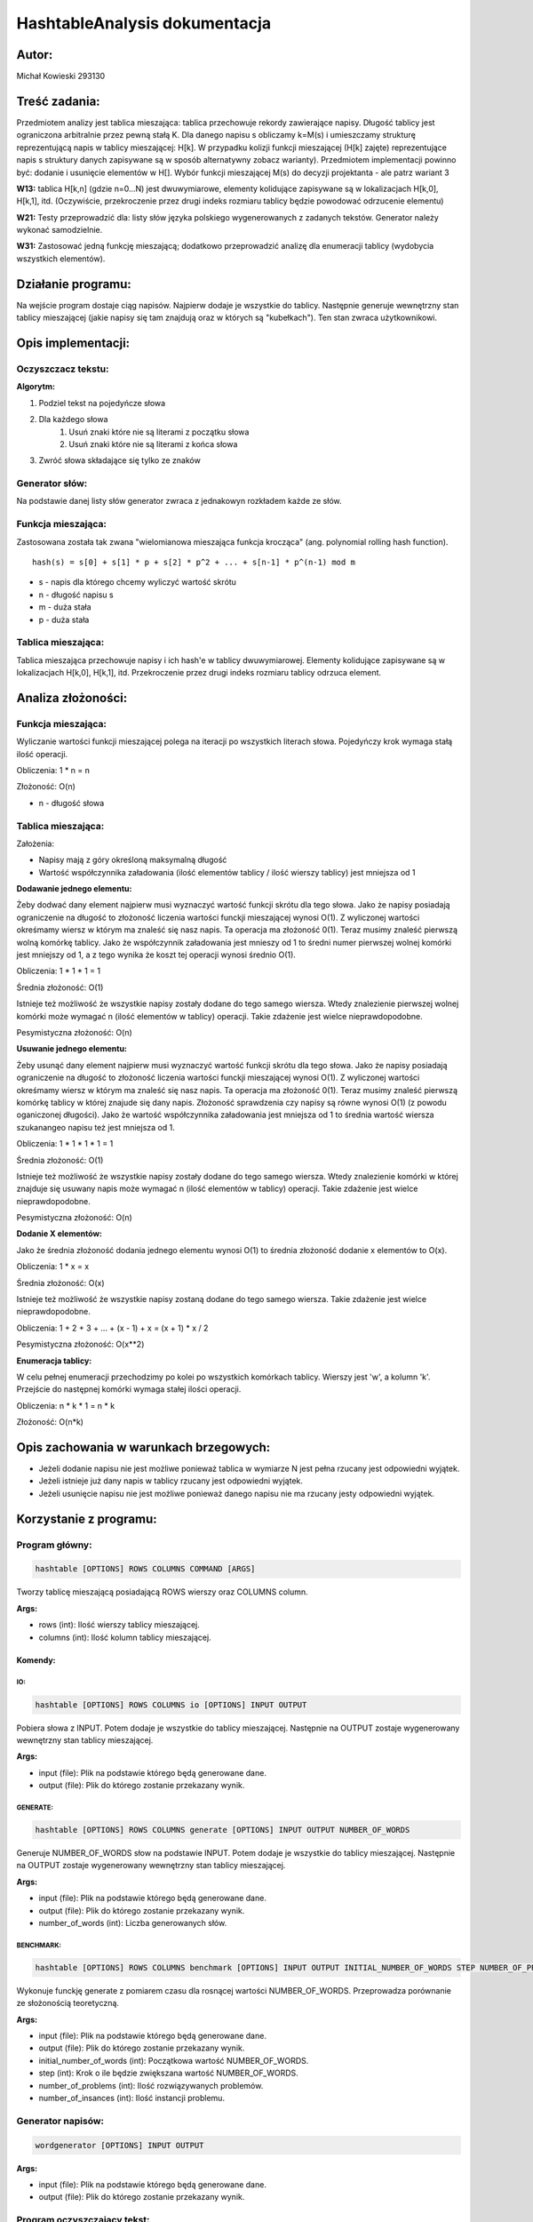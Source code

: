 .. HashtableAnalysis documentation master file, created by
   sphinx-quickstart on Sun Nov 10 19:48:15 2019.
   You can adapt this file completely to your liking, but it should at least
   contain the root `toctree` directive.

HashtableAnalysis dokumentacja
=============================================

******
Autor:
******
Michał Kowieski 293130

**************
Treść zadania:
**************
Przedmiotem analizy jest tablica mieszająca: tablica przechowuje rekordy zawierające napisy. Długość
tablicy jest ograniczona arbitralnie przez pewną stałą K. Dla danego napisu s obliczamy k=M(s) i
umieszczamy strukturę reprezentującą napis w tablicy mieszającej: H[k]. W przypadku kolizji funkcji
mieszającej (H[k] zajęte) reprezentujące napis s struktury danych zapisywane są w sposób
alternatywny zobacz warianty). Przedmiotem implementacji powinno być: dodanie i usunięcie
elementów w H[]. Wybór funkcji mieszającej M(s) do decyzji projektanta - ale patrz wariant 3


**W13:**
tablica H[k,n] (gdzie n=0...N) jest dwuwymiarowe, elementy kolidujące zapisywane są w lokalizacjach H[k,0], H[k,1], itd. (Oczywiście, przekroczenie przez drugi indeks rozmiaru tablicy będzie powodować odrzucenie elementu)

**W21:**
Testy przeprowadzić dla: listy słów języka polskiego wygenerowanych z zadanych tekstów. Generator należy wykonać samodzielnie.

**W31:**
Zastosować jedną funkcję mieszającą; dodatkowo przeprowadzić analizę dla enumeracji tablicy (wydobycia wszystkich elementów).

*******************
Działanie programu:
*******************

Na wejście program dostaje ciąg napisów. Najpierw dodaje je wszystkie do tablicy. Następnie generuje wewnętrzny stan tablicy mieszającej (jakie napisy się tam znajdują oraz w których są "kubełkach"). Ten stan zwraca użytkownikowi.


**************************
Opis implementacji:
**************************

###################
Oczyszczacz tekstu:
###################
**Algorytm:**

1. Podziel tekst na pojedyńcze słowa
2. Dla każdego słowa
    1. Usuń znaki które nie są literami z początku słowa
    2. Usuń znaki które nie są literami z końca słowa
3. Zwróć słowa składające się tylko ze znaków

###############
Generator słów:
###############
Na podstawie danej listy słów generator zwraca z jednakowyn rozkładem
każde ze słów.

###################
Funkcja mieszająca:
###################
Zastosowana została tak zwana "wielomianowa mieszająca funkcja krocząca" (ang. polynomial rolling hash function).
::

  hash(s) = s[0] + s[1] * p + s[2] * p^2 + ... + s[n-1] * p^(n-1) mod m

- s - napis dla którego chcemy wyliczyć wartość skrótu
- n - długość napisu s
- m - duża stała
- p - duża stała

###################
Tablica mieszająca:
###################
Tablica mieszająca przechowuje napisy i ich hash'e w tablicy dwuwymiarowej.
Elementy kolidujące zapisywane są w lokalizacjach H[k,0], H[k,1], itd.
Przekroczenie przez drugi indeks rozmiaru tablicy odrzuca element.


**************************
Analiza złożoności:
**************************

###################
Funkcja mieszająca:
###################
Wyliczanie wartości funkcji mieszającej polega na iteracji po wszystkich literach słowa.
Pojedyńczy krok wymaga stałą ilość operacji.

Obliczenia: 1 * n = n

Złożoność: O(n)

- n - długość słowa

###################
Tablica mieszająca:
###################

Założenia:

- Napisy mają z góry określoną maksymalną długość
- Wartość współczynnika załadowania (ilość elementów tablicy / ilość wierszy tablicy) jest mniejsza od 1


**Dodawanie jednego elementu:**

Żeby dodwać dany element najpierw musi wyznaczyć wartość funkcji skrótu dla tego słowa. Jako że napisy
posiadają ograniczenie na długość to złożoność liczenia wartości funckji mieszającej wynosi O(1).
Z wyliczonej wartości okreśmamy wiersz w którym ma znaleść się nasz napis. Ta operacja ma złożoność 0(1).
Teraz musimy znaleść pierwszą wolną komórkę tablicy. Jako że współczynnik załadowania jest mnieszy od 1 to
średni numer pierwszej wolnej komórki jest mniejszy od 1, a z tego wynika że koszt tej operacji wynosi średnio O(1).

Obliczenia: 1 * 1 * 1 = 1

Średnia złożoność: O(1)


Istnieje też możliwość że wszystkie napisy zostały dodane do tego samego wiersza. Wtedy znalezienie pierwszej wolnej
komórki może wymagać n (ilość elementów w tablicy) operacji. Takie zdażenie jest wielce nieprawdopodobne.

Pesymistyczna złożoność: O(n)


**Usuwanie jednego elementu:**

Żeby usunąć dany element najpierw musi wyznaczyć wartość funkcji skrótu dla tego słowa. Jako że napisy
posiadają ograniczenie na długość to złożoność liczenia wartości funckji mieszającej wynosi O(1).
Z wyliczonej wartości okreśmamy wiersz w którym ma znaleść się nasz napis. Ta operacja ma złożoność 0(1).
Teraz musimy znaleść pierwszą komórkę tablicy w której znajude się dany napis. Złożoność sprawdzenia czy
napisy są równe wynosi O(1) (z powodu oganiczonej długości). Jako że wartość współczynnika załadowania
jest mniejsza od 1 to średnia wartość wiersza szukanangeo napisu też jest mniejsza od 1.

Obliczenia: 1 * 1 * 1 * 1 = 1

Średnia złożoność: O(1)


Istnieje też możliwość że wszystkie napisy zostały dodane do tego samego wiersza. Wtedy znalezienie komórki w której 
znajduje się usuwany napis może wymagać n (ilość elementów w tablicy) operacji. Takie zdażenie jest wielce nieprawdopodobne.

Pesymistyczna złożoność: O(n)


**Dodanie X elementów:**

Jako że średnia złożoność dodania jednego elementu wynosi O(1) to średnia złożoność dodanie x elementów to O(x).

Obliczenia: 1 * x = x

Średnia złożoność: O(x)


Istnieje też możliwość że wszystkie napisy zostaną dodane do tego samego wiersza. Takie zdażenie jest wielce nieprawdopodobne.

Obliczenia: 1 + 2 + 3 + ... + (x - 1) + x = (x + 1) * x / 2

Pesymistyczna złożoność: O(x**2)


**Enumeracja tablicy:**

W celu pełnej enumeracji przechodzimy po kolei po wszystkich komórkach tablicy. Wierszy jest 'w', a kolumn 'k'. Przejście do
następnej komórki wymaga stałej ilości operacji.

Obliczenia: n * k * 1 = n * k

Złożoność: O(n*k)


***************************************
Opis zachowania w warunkach brzegowych:
***************************************
* Jeżeli dodanie napisu nie jest możliwe ponieważ tablica w wymiarze N jest pełna rzucany jest odpowiedni wyjątek.
* Jeżeli istnieje już dany napis w tablicy rzucany jest odpowiedni wyjątek.
* Jeżeli usunięcie napisu nie jest możliwe ponieważ danego napisu nie ma rzucany jesty odpowiedni wyjątek.


************************
Korzystanie z  programu:
************************

###############
Program główny:
###############

.. code-block:: bash

  hashtable [OPTIONS] ROWS COLUMNS COMMAND [ARGS]

Tworzy tablicę mieszającą posiadającą ROWS wierszy oraz
COLUMNS column.

**Args:**

- rows (int): Ilość wierszy tablicy mieszającej.
- columns (int): Ilość kolumn tablicy mieszającej.

Komendy:
--------

IO:
"""
.. code-block:: bash

  hashtable [OPTIONS] ROWS COLUMNS io [OPTIONS] INPUT OUTPUT

Pobiera słowa z INPUT. Potem dodaje je wszystkie do tablicy mieszającej.
Następnie na OUTPUT zostaje wygenerowany wewnętrzny stan tablicy
mieszającej.

**Args:**

- input (file): Plik na podstawie którego będą generowane dane.
- output (file): Plik do którego zostanie przekazany wynik.


GENERATE:
"""""""""
.. code-block:: bash

  hashtable [OPTIONS] ROWS COLUMNS generate [OPTIONS] INPUT OUTPUT NUMBER_OF_WORDS

Generuje NUMBER_OF_WORDS słow na podstawie INPUT. Potem dodaje je
wszystkie do tablicy mieszającej. Następnie na OUTPUT zostaje
wygenerowany wewnętrzny stan tablicy mieszającej.

**Args:**

- input (file): Plik na podstawie którego będą generowane dane.
- output (file): Plik do którego zostanie przekazany wynik.
- number_of_words (int): Liczba generowanych słów.


BENCHMARK:
"""""""""
.. code-block:: bash

  hashtable [OPTIONS] ROWS COLUMNS benchmark [OPTIONS] INPUT OUTPUT INITIAL_NUMBER_OF_WORDS STEP NUMBER_OF_PROBLEMS NUMBER_OF_INSTANCES

Wykonuje funckję generate z pomiarem czasu dla rosnącej wartości
NUMBER_OF_WORDS. Przeprowadza porównanie ze słożonością teoretyczną.

**Args:**

- input (file): Plik na podstawie którego będą generowane dane.
- output (file): Plik do którego zostanie przekazany wynik.
- initial_number_of_words (int): Początkowa wartość NUMBER_OF_WORDS.
- step (int): Krok o ile będzie zwiększana wartość NUMBER_OF_WORDS.
- number_of_problems (int): Ilość rozwiązywanych problemów.
- number_of_insances (int): Ilość instancji problemu.


##################
Generator napisów:
##################
.. code-block:: bash

  wordgenerator [OPTIONS] INPUT OUTPUT

**Args:**

- input (file): Plik na podstawie którego będą generowane dane.
- output (file): Plik do którego zostanie przekazany wynik.


############################
Program oczyszczający tekst:
############################
.. code-block:: bash

  cleartext [--version] [--help]

**Args:**

- input (file): Plik na podstawie którego będą generowane dane.
- output (file): Plik do którego zostanie przekazany wynik.
- number_of_words (int): Ilość generowanych słów.


****************
Moduły źródłowe:
****************
**hashtableanalysis/**

Pakiet główny. Zawiera 3 inne pakiety:

**cleartext/**

Pakiet odpowiedzialny za oczyszczanie tekstów.

**wordgenerator/**

Pakiet odpowiedzalny za generowanie słów.

**hashtable/**

Pakiet odpowiedzalny za tablicę mieszającej, funckję mieszającą oraz główny program CLI.


***************************
Wykorzystywane technologie:
***************************
* Język - python3
* Biblioteki - pandas, click, sphinx, pytest